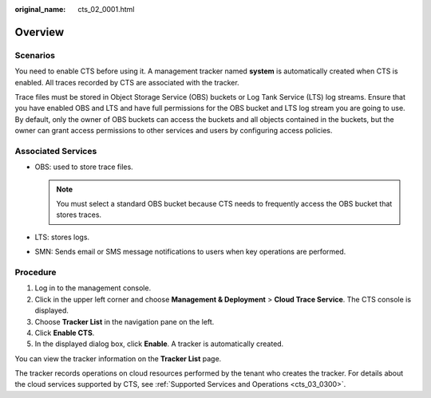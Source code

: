 :original_name: cts_02_0001.html

.. _cts_02_0001:

Overview
========

Scenarios
---------

You need to enable CTS before using it. A management tracker named **system** is automatically created when CTS is enabled. All traces recorded by CTS are associated with the tracker.

Trace files must be stored in Object Storage Service (OBS) buckets or Log Tank Service (LTS) log streams. Ensure that you have enabled OBS and LTS and have full permissions for the OBS bucket and LTS log stream you are going to use. By default, only the owner of OBS buckets can access the buckets and all objects contained in the buckets, but the owner can grant access permissions to other services and users by configuring access policies.

Associated Services
-------------------

-  OBS: used to store trace files.

   .. note::

      You must select a standard OBS bucket because CTS needs to frequently access the OBS bucket that stores traces.

-  LTS: stores logs.
-  SMN: Sends email or SMS message notifications to users when key operations are performed.

Procedure
---------

#. Log in to the management console.
#. Click |image1| in the upper left corner and choose **Management & Deployment** > **Cloud Trace Service**. The CTS console is displayed.
#. Choose **Tracker List** in the navigation pane on the left.
#. Click **Enable CTS**.
#. In the displayed dialog box, click **Enable**. A tracker is automatically created.

You can view the tracker information on the **Tracker List** page.

The tracker records operations on cloud resources performed by the tenant who creates the tracker. For details about the cloud services supported by CTS, see :ref:`Supported Services and Operations <cts_03_0300>`.

.. |image1| image:: /_static/images/en-us_image_0000002378674021.png
